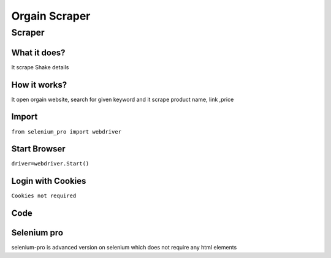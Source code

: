 Orgain Scraper
########################

Scraper
************

What it does?
=============

It scrape Shake details

How it works?
=============

It open orgain  website, search for given keyword and it scrape product name, link ,price

Import
=============

``from selenium_pro import webdriver``


Start Browser
=============

``driver=webdriver.Start()``


Login with Cookies
===================

``Cookies not required``


Code
===========

.. tabs::

   .. code-tab:: py

        #pip install selenium_pro
        from selenium_pro import webdriver
	import time
	from selenium_pro.webdriver.common.keys import Keys
	driver = webdriver.Start()
	# to open the url in browser
	driver.get('https://orgain.com/')
	time.sleep(3)
	# to click on the element found
	driver.find_element_by_pro('yToo52Tezwn1Y8B').click()
	# to type content in input field
	driver.find_element_by_pro('Q4Xt4zcXVb4BJm9').send_keys('shake')
	# press Enter key
	driver.switch_to.active_element.send_keys(Keys.ENTER)
	time.sleep(3)
	list_elements=driver.find_elements_by_pro('aqTLubY68Jdxxcg')
	for list_element in list_elements:
	    # to fetch the text of element
	    title=list_element.find_element_by_pro('tGHVN30nAYlQt9K').text
	    # to fetch the text of element
	    price=list_element.find_element_by_pro('5z0Eupptk6MNscy').text
	    # to fetch the link of element
	    link=list_element.find_element_by_pro('lo8fBFHJOm8z2bp').get_attribute('href')

Selenium pro
==============

selenium-pro is advanced version on selenium which does not require any html elements
